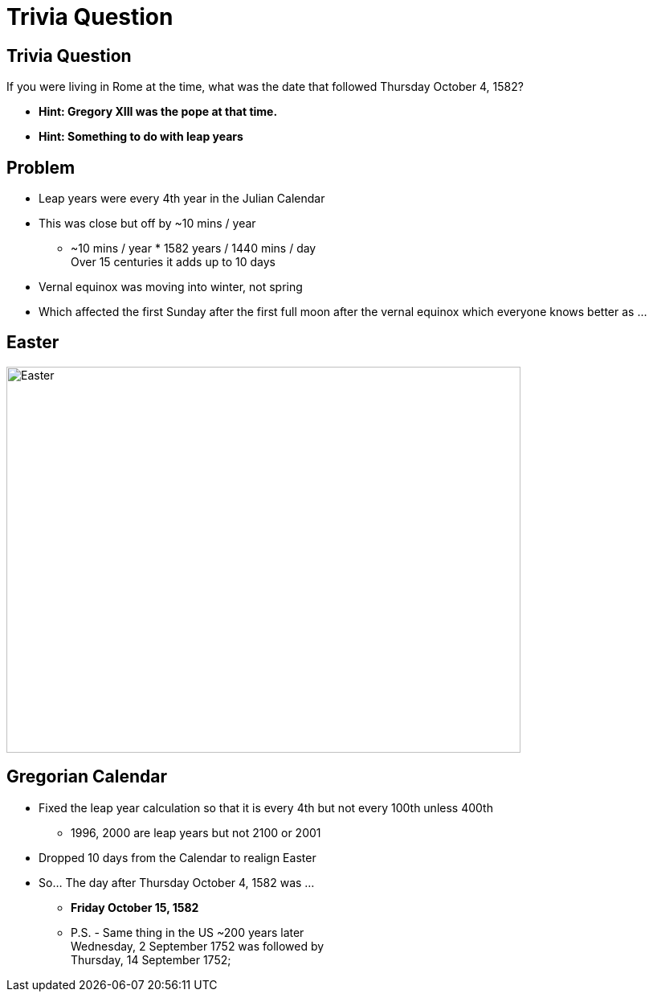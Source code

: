 = Trivia Question
ifndef::imagesdir[:imagesdir: images]
:revealjs_theme: solarized
:revealjs_hash: true
:tip-caption: 💡



[transition=slide-in fade-out]
## Trivia Question 
If you were living in Rome at the time, what was the date that followed Thursday October 4, 1582? 
[%step]
* *Hint: Gregory XIII was the pope at that time.* +
* *Hint: Something to do with leap years* +

## Problem
[%step]
* Leap years were every 4th year in the Julian Calendar
* This was close but off by ~10 mins / year 
** ~10 mins / year * 1582 years / 1440 mins / day +
Over 15 centuries it adds up to 10 days
* Vernal equinox was moving into winter, not spring
* Which affected the first Sunday after the first full moon after the vernal equinox which everyone knows better as ...

## Easter
image::easter-bunny.png[Easter,640,480]

## Gregorian Calendar 
* Fixed the leap year calculation so that it is every 4th but not every 100th unless 400th
** 1996, 2000 are leap years but not 2100 or 2001
* Dropped 10 days from the Calendar to realign Easter
* So... The day after Thursday October 4, 1582 was ...
[%step]
** *Friday October 15, 1582*
** P.S. - Same thing in the US ~200 years later +
Wednesday, 2 September 1752 was followed by +
Thursday, 14 September 1752;

